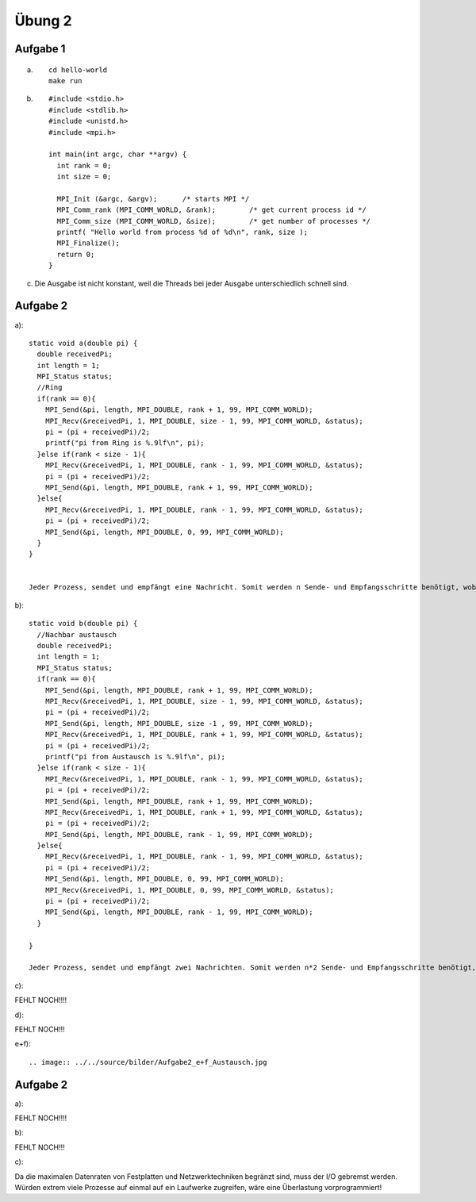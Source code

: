 =======
Übung 2
=======

Aufgabe 1
=========
a) ::

    cd hello-world
    make run

b) ::

    #include <stdio.h>
    #include <stdlib.h>
    #include <unistd.h>
    #include <mpi.h>

    int main(int argc, char **argv) {
      int rank = 0;
      int size = 0;

      MPI_Init (&argc, &argv);      /* starts MPI */
      MPI_Comm_rank (MPI_COMM_WORLD, &rank);        /* get current process id */
      MPI_Comm_size (MPI_COMM_WORLD, &size);        /* get number of processes */
      printf( "Hello world from process %d of %d\n", rank, size );
      MPI_Finalize();
      return 0;
    }

c)

  Die Ausgabe ist nicht konstant, weil die Threads bei jeder Ausgabe unterschiedlich schnell sind.

Aufgabe 2
=========
a)::

  static void a(double pi) {
    double receivedPi;
    int length = 1;
    MPI_Status status;
    //Ring
    if(rank == 0){
      MPI_Send(&pi, length, MPI_DOUBLE, rank + 1, 99, MPI_COMM_WORLD);
      MPI_Recv(&receivedPi, 1, MPI_DOUBLE, size - 1, 99, MPI_COMM_WORLD, &status);
      pi = (pi + receivedPi)/2;
      printf("pi from Ring is %.9lf\n", pi);
    }else if(rank < size - 1){
      MPI_Recv(&receivedPi, 1, MPI_DOUBLE, rank - 1, 99, MPI_COMM_WORLD, &status);
      pi = (pi + receivedPi)/2;
      MPI_Send(&pi, length, MPI_DOUBLE, rank + 1, 99, MPI_COMM_WORLD);
    }else{
      MPI_Recv(&receivedPi, 1, MPI_DOUBLE, rank - 1, 99, MPI_COMM_WORLD, &status);
      pi = (pi + receivedPi)/2;
      MPI_Send(&pi, length, MPI_DOUBLE, 0, 99, MPI_COMM_WORLD);
    }
  }


  Jeder Prozess, sendet und empfängt eine Nachricht. Somit werden n Sende- und Empfangsschritte benötigt, wobei n die Anzahl der Prozesse darstellt.

b)::

  static void b(double pi) {
    //Nachbar austausch
    double receivedPi;
    int length = 1;
    MPI_Status status;
    if(rank == 0){
      MPI_Send(&pi, length, MPI_DOUBLE, rank + 1, 99, MPI_COMM_WORLD);
      MPI_Recv(&receivedPi, 1, MPI_DOUBLE, size - 1, 99, MPI_COMM_WORLD, &status);
      pi = (pi + receivedPi)/2;
      MPI_Send(&pi, length, MPI_DOUBLE, size -1 , 99, MPI_COMM_WORLD);
      MPI_Recv(&receivedPi, 1, MPI_DOUBLE, rank + 1, 99, MPI_COMM_WORLD, &status);
      pi = (pi + receivedPi)/2;
      printf("pi from Austausch is %.9lf\n", pi);
    }else if(rank < size - 1){
      MPI_Recv(&receivedPi, 1, MPI_DOUBLE, rank - 1, 99, MPI_COMM_WORLD, &status);
      pi = (pi + receivedPi)/2;
      MPI_Send(&pi, length, MPI_DOUBLE, rank + 1, 99, MPI_COMM_WORLD);
      MPI_Recv(&receivedPi, 1, MPI_DOUBLE, rank + 1, 99, MPI_COMM_WORLD, &status);
      pi = (pi + receivedPi)/2;
      MPI_Send(&pi, length, MPI_DOUBLE, rank - 1, 99, MPI_COMM_WORLD);
    }else{
      MPI_Recv(&receivedPi, 1, MPI_DOUBLE, rank - 1, 99, MPI_COMM_WORLD, &status);
      pi = (pi + receivedPi)/2;
      MPI_Send(&pi, length, MPI_DOUBLE, 0, 99, MPI_COMM_WORLD);
      MPI_Recv(&receivedPi, 1, MPI_DOUBLE, 0, 99, MPI_COMM_WORLD, &status);
      pi = (pi + receivedPi)/2;
      MPI_Send(&pi, length, MPI_DOUBLE, rank - 1, 99, MPI_COMM_WORLD);
    }

  }

  Jeder Prozess, sendet und empfängt zwei Nachrichten. Somit werden n*2 Sende- und Empfangsschritte benötigt, wobei n die Anzahl der Prozesse darstellt.

c)::


FEHLT NOCH!!!!

d)::


FEHLT NOCH!!!

e+f)::

.. image:: ../../source/bilder/Aufgabe2_e+f_Austausch.jpg

.. image:: ../../source/bilder/Aufgabe2_e+f_Broadcast.jpg

.. image:: ../../source/bilder/Aufgabe2_e+f_Ring.jpg

Aufgabe 2
=========
a)::

FEHLT NOCH!!!!

b)::


FEHLT NOCH!!!

c)::

Da die maximalen Datenraten von Festplatten und Netzwerktechniken begränzt sind, muss der I/O gebremst werden.
Würden extrem viele Prozesse auf einmal auf ein Laufwerke zugreifen, wäre eine Überlastung vorprogrammiert!

